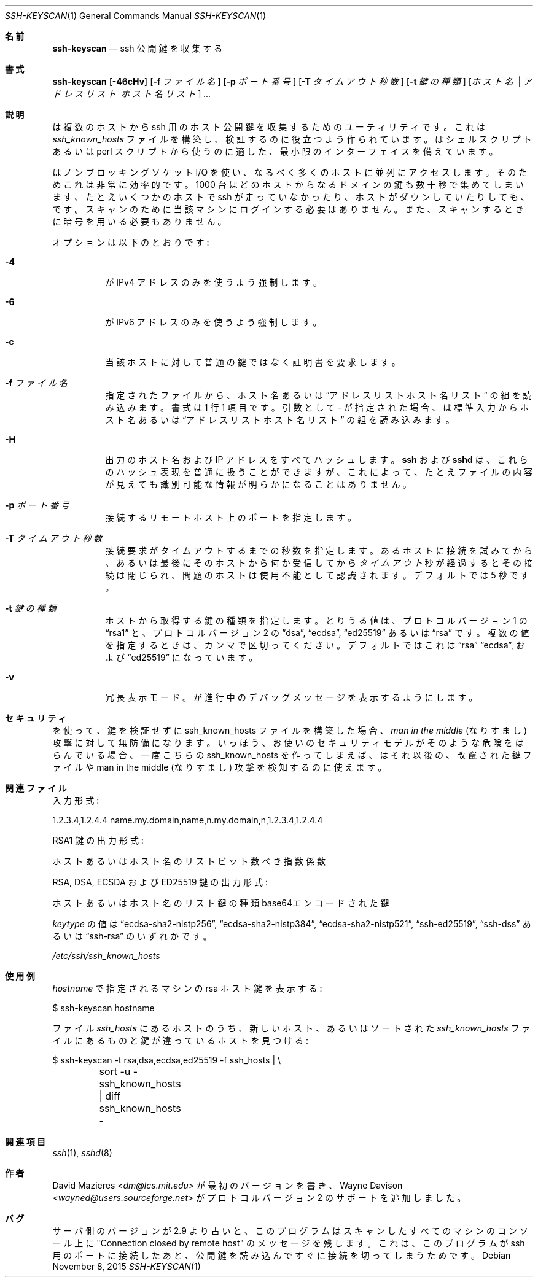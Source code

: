.\"	$OpenBSD: ssh-keyscan.1,v 1.38 2015/11/08 23:24:03 jmc Exp $
.\"
.\" Copyright 1995, 1996 by David Mazieres <dm@lcs.mit.edu>.
.\"
.\" Modification and redistribution in source and binary forms is
.\" permitted provided that due credit is given to the author and the
.\" OpenBSD project by leaving this copyright notice intact.
.\"
.\" Japanese translation by Yusuke Shinyama <yusuke at cs . nyu . edu>
.\"
.Dd $Mdocdate: November 8 2015 $
.Dt SSH-KEYSCAN 1
.Os
.Sh 名前
.Nm ssh-keyscan
.Nd ssh 公開鍵を収集する
.Sh 書式
.Nm ssh-keyscan
.Bk -words
.Op Fl 46cHv
.Op Fl f Ar ファイル名
.Op Fl p Ar ポート番号
.Op Fl T Ar タイムアウト秒数
.Op Fl t Ar 鍵の種類
.Op Ar ホスト名 | アドレスリスト ホスト名リスト
.Ar ...
.Ek
.Sh 説明
.Nm
は複数のホストから ssh 用のホスト公開鍵を収集するための
ユーティリティです。これは
.Pa ssh_known_hosts
ファイルを構築し、検証するのに役立つよう作られています。
.Nm
はシェルスクリプトあるいは perl スクリプトから使うのに適した、
最小限のインターフェイスを備えています。
.Pp
.Nm
はノンブロッキングソケット I/O を使い、なるべく多くのホストに
並列にアクセスします。そのためこれは非常に効率的です。
1000 台ほどのホストから
なるドメインの鍵も数十秒で集めてしまいます、たとえいくつかのホストで
ssh が走っていなかったり、ホストがダウンしていたりしても、です。
スキャンのために当該マシンにログインする必要はありません。また、
スキャンするときに暗号を用いる必要もありません。
.Pp
オプションは以下のとおりです:
.Bl -tag -width Ds
.It Fl 4
.Nm
が IPv4 アドレスのみを使うよう強制します。
.It Fl 6
.Nm
が IPv6 アドレスのみを使うよう強制します。
.It Fl c
当該ホストに対して普通の鍵ではなく証明書を要求します。
.It Fl f Ar ファイル名
指定されたファイルから、ホスト名あるいは
.Dq アドレスリスト ホスト名リスト
の組を読み込みます。書式は 1 行 1 項目です。
引数として
.Pa -
が指定された場合、
.Nm
は標準入力からホスト名あるいは
.Dq アドレスリスト ホスト名リスト
の組を読み込みます。
.It Fl H
出力のホスト名および IP アドレスをすべてハッシュします。
.Nm ssh
および
.Nm sshd
は、これらのハッシュ表現を普通に扱うことができますが、
これによって、たとえファイルの内容が見えても
識別可能な情報が明らかになることはありません。
.It Fl p Ar ポート番号
接続するリモートホスト上のポートを指定します。
.It Fl T Ar タイムアウト秒数
接続要求がタイムアウトするまでの秒数を指定します。
あるホストに接続を試みてから、あるいは最後にそのホストから何か
受信してから
.Ar タイムアウト
秒が経過するとその接続は閉じられ、問題のホストは使用不能として
認識されます。デフォルトでは 5 秒です。
.It Fl t Ar 鍵の種類
ホストから取得する鍵の種類を指定します。
とりうる値は、プロトコル バージョン 1 の
.Dq rsa1
と、プロトコル バージョン 2 の
.Dq dsa ,
.Dq ecdsa ,
.Dq ed25519
あるいは
.Dq rsa
です。
複数の値を指定するときは、カンマで区切ってください。
デフォルトではこれは
.Dq rsa
.Dq ecdsa ,
および
.Dq ed25519
になっています。
.It Fl v
冗長表示モード。
.Nm
が進行中のデバッグメッセージを表示するようにします。
.El
.Sh セキュリティ
.Nm
を使って、鍵を検証せずに ssh_known_hosts ファイルを構築した場合、
.Em man in the middle
(なりすまし) 攻撃に対して無防備になります。
いっぽう、お使いのセキュリティモデルがそのような危険を
はらんでいる場合、一度こちらの ssh_known_hosts を作ってしまえば、
.Nm
はそれ以後の、改竄された鍵ファイルや man in the middle (なりすまし)
攻撃を検知するのに使えます。
.Sh 関連ファイル
入力形式:
.Bd -literal
1.2.3.4,1.2.4.4 name.my.domain,name,n.my.domain,n,1.2.3.4,1.2.4.4
.Ed
.Pp
RSA1 鍵の出力形式:
.Bd -literal
ホストあるいはホスト名のリスト ビット数 べき指数 係数
.Ed
.Pp
RSA, DSA, ECSDA および ED25519 鍵の出力形式:
.Bd -literal
ホストあるいはホスト名のリスト 鍵の種類 base64エンコードされた鍵
.Ed
.Pp
.Ar keytype
の値は
.Dq ecdsa-sha2-nistp256 ,
.Dq ecdsa-sha2-nistp384 ,
.Dq ecdsa-sha2-nistp521 ,
.Dq ssh-ed25519 ,
.Dq ssh-dss
あるいは
.Dq ssh-rsa
のいずれかです。
.Pp
.Pa /etc/ssh/ssh_known_hosts
.Sh 使用例
.Pp
.Ar hostname
で指定されるマシンの rsa ホスト鍵を表示する:
.Bd -literal
$ ssh-keyscan hostname
.Ed
.Pp
ファイル
.Pa ssh_hosts
にあるホストのうち、
新しいホスト、あるいはソートされた
.Pa ssh_known_hosts
ファイルにあるものと鍵が違っているホストを見つける:
.Bd -literal
$ ssh-keyscan -t rsa,dsa,ecdsa,ed25519 -f ssh_hosts | \e
	sort -u - ssh_known_hosts | diff ssh_known_hosts -
.Ed
.Sh 関連項目
.Xr ssh 1 ,
.Xr sshd 8
.Sh 作者
.An -nosplit
.An David Mazieres Aq Mt dm@lcs.mit.edu
が最初のバージョンを書き、
.An Wayne Davison Aq Mt wayned@users.sourceforge.net
がプロトコル バージョン 2 のサポートを追加しました。
.Sh バグ
サーバ側のバージョンが 2.9 より古いと、
このプログラムはスキャンしたすべてのマシンのコンソール上に
"Connection closed by remote host" のメッセージを残します。
これは、このプログラムが ssh 用のポートに接続したあと、
公開鍵を読み込んですぐに接続を切ってしまうためです。
